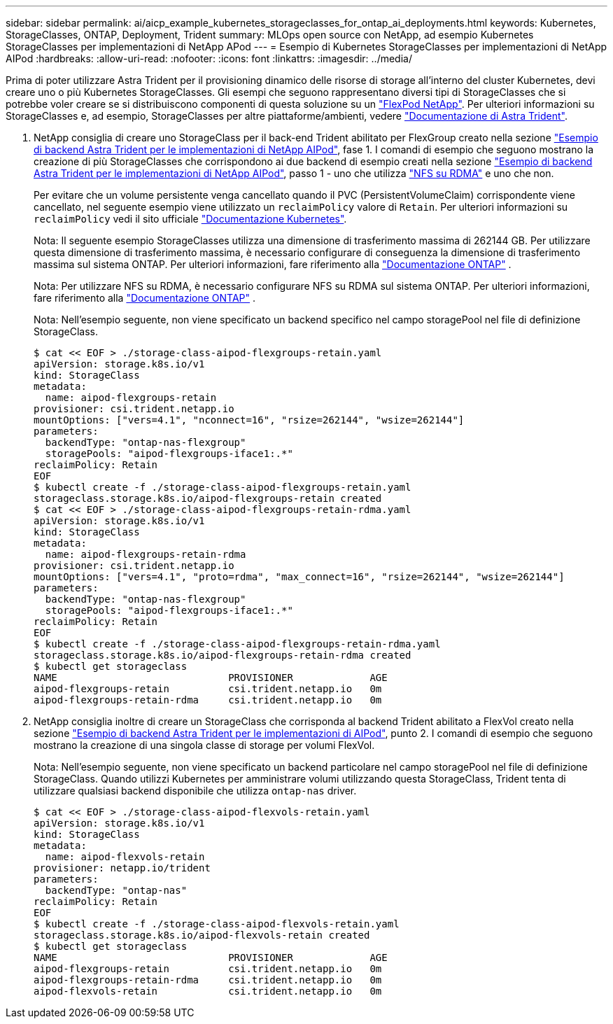 ---
sidebar: sidebar 
permalink: ai/aicp_example_kubernetes_storageclasses_for_ontap_ai_deployments.html 
keywords: Kubernetes, StorageClasses, ONTAP, Deployment, Trident 
summary: MLOps open source con NetApp, ad esempio Kubernetes StorageClasses per implementazioni di NetApp APod 
---
= Esempio di Kubernetes StorageClasses per implementazioni di NetApp AIPod
:hardbreaks:
:allow-uri-read: 
:nofooter: 
:icons: font
:linkattrs: 
:imagesdir: ../media/


[role="lead"]
Prima di poter utilizzare Astra Trident per il provisioning dinamico delle risorse di storage all'interno del cluster Kubernetes, devi creare uno o più Kubernetes StorageClasses. Gli esempi che seguono rappresentano diversi tipi di StorageClasses che si potrebbe voler creare se si distribuiscono componenti di questa soluzione su un link:https://docs.netapp.com/us-en/netapp-solutions/ai/aipod_nv_intro.html["FlexPod NetApp"^]. Per ulteriori informazioni su StorageClasses e, ad esempio, StorageClasses per altre piattaforme/ambienti, vedere link:https://docs.netapp.com/us-en/trident/index.html["Documentazione di Astra Trident"^].

. NetApp consiglia di creare uno StorageClass per il back-end Trident abilitato per FlexGroup creato nella sezione link:aicp_example_trident_backends_for_ontap_ai_deployments.html["Esempio di backend Astra Trident per le implementazioni di NetApp AIPod"], fase 1. I comandi di esempio che seguono mostrano la creazione di più StorageClasses che corrispondono ai due backend di esempio creati nella sezione link:aicp_example_trident_backends_for_ontap_ai_deployments.html["Esempio di backend Astra Trident per le implementazioni di NetApp AIPod"], passo 1 - uno che utilizza link:https://docs.netapp.com/us-en/ontap/nfs-rdma/["NFS su RDMA"] e uno che non.
+
Per evitare che un volume persistente venga cancellato quando il PVC (PersistentVolumeClaim) corrispondente viene cancellato, nel seguente esempio viene utilizzato un `reclaimPolicy` valore di `Retain`. Per ulteriori informazioni su `reclaimPolicy` vedi il sito ufficiale https://kubernetes.io/docs/concepts/storage/storage-classes/["Documentazione Kubernetes"^].

+
Nota: Il seguente esempio StorageClasses utilizza una dimensione di trasferimento massima di 262144 GB. Per utilizzare questa dimensione di trasferimento massima, è necessario configurare di conseguenza la dimensione di trasferimento massima sul sistema ONTAP. Per ulteriori informazioni, fare riferimento alla link:https://docs.netapp.com/us-en/ontap/nfs-admin/nfsv3-nfsv4-performance-tcp-transfer-size-concept.html["Documentazione ONTAP"^] .

+
Nota: Per utilizzare NFS su RDMA, è necessario configurare NFS su RDMA sul sistema ONTAP. Per ulteriori informazioni, fare riferimento alla link:https://docs.netapp.com/us-en/ontap/nfs-rdma/["Documentazione ONTAP"^] .

+
Nota: Nell'esempio seguente, non viene specificato un backend specifico nel campo storagePool nel file di definizione StorageClass.

+
....
$ cat << EOF > ./storage-class-aipod-flexgroups-retain.yaml
apiVersion: storage.k8s.io/v1
kind: StorageClass
metadata:
  name: aipod-flexgroups-retain
provisioner: csi.trident.netapp.io
mountOptions: ["vers=4.1", "nconnect=16", "rsize=262144", "wsize=262144"]
parameters:
  backendType: "ontap-nas-flexgroup"
  storagePools: "aipod-flexgroups-iface1:.*"
reclaimPolicy: Retain
EOF
$ kubectl create -f ./storage-class-aipod-flexgroups-retain.yaml
storageclass.storage.k8s.io/aipod-flexgroups-retain created
$ cat << EOF > ./storage-class-aipod-flexgroups-retain-rdma.yaml
apiVersion: storage.k8s.io/v1
kind: StorageClass
metadata:
  name: aipod-flexgroups-retain-rdma
provisioner: csi.trident.netapp.io
mountOptions: ["vers=4.1", "proto=rdma", "max_connect=16", "rsize=262144", "wsize=262144"]
parameters:
  backendType: "ontap-nas-flexgroup"
  storagePools: "aipod-flexgroups-iface1:.*"
reclaimPolicy: Retain
EOF
$ kubectl create -f ./storage-class-aipod-flexgroups-retain-rdma.yaml
storageclass.storage.k8s.io/aipod-flexgroups-retain-rdma created
$ kubectl get storageclass
NAME                             PROVISIONER             AGE
aipod-flexgroups-retain          csi.trident.netapp.io   0m
aipod-flexgroups-retain-rdma     csi.trident.netapp.io   0m
....
. NetApp consiglia inoltre di creare un StorageClass che corrisponda al backend Trident abilitato a FlexVol creato nella sezione link:aicp_example_trident_backends_for_ontap_ai_deployments.html["Esempio di backend Astra Trident per le implementazioni di AIPod"], punto 2. I comandi di esempio che seguono mostrano la creazione di una singola classe di storage per volumi FlexVol.
+
Nota: Nell'esempio seguente, non viene specificato un backend particolare nel campo storagePool nel file di definizione StorageClass. Quando utilizzi Kubernetes per amministrare volumi utilizzando questa StorageClass, Trident tenta di utilizzare qualsiasi backend disponibile che utilizza `ontap-nas` driver.

+
....
$ cat << EOF > ./storage-class-aipod-flexvols-retain.yaml
apiVersion: storage.k8s.io/v1
kind: StorageClass
metadata:
  name: aipod-flexvols-retain
provisioner: netapp.io/trident
parameters:
  backendType: "ontap-nas"
reclaimPolicy: Retain
EOF
$ kubectl create -f ./storage-class-aipod-flexvols-retain.yaml
storageclass.storage.k8s.io/aipod-flexvols-retain created
$ kubectl get storageclass
NAME                             PROVISIONER             AGE
aipod-flexgroups-retain          csi.trident.netapp.io   0m
aipod-flexgroups-retain-rdma     csi.trident.netapp.io   0m
aipod-flexvols-retain            csi.trident.netapp.io   0m
....

